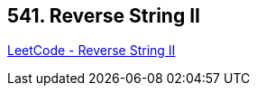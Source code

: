 == 541. Reverse String II

https://leetcode.com/problems/reverse-string-ii/[LeetCode - Reverse String II]

